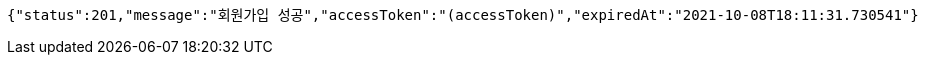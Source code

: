 [source,options="nowrap"]
----
{"status":201,"message":"회원가입 성공","accessToken":"(accessToken)","expiredAt":"2021-10-08T18:11:31.730541"}
----